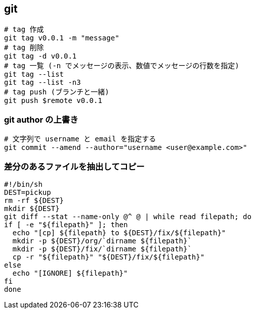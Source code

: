 == git

[source,bash]
----
# tag 作成
git tag v0.0.1 -m "message"
# tag 削除
git tag -d v0.0.1
# tag 一覧 (-n でメッセージの表示、数値でメッセージの行数を指定)
git tag --list
git tag --list -n3
# tag push (ブランチと一緒)
git push $remote v0.0.1
----

=== git author の上書き

[source,bash]
----
# 文字列で username と email を指定する
git commit --amend --author="username <user@example.com>"
----

=== 差分のあるファイルを抽出してコピー

[source,bash]
----
#!/bin/sh
DEST=pickup
rm -rf ${DEST}
mkdir ${DEST}
git diff --stat --name-only @^ @ | while read filepath; do
if [ -e "${filepath}" ]; then
  echo "[cp] ${filepath} to ${DEST}/fix/${filepath}"
  mkdir -p ${DEST}/org/`dirname ${filepath}`
  mkdir -p ${DEST}/fix/`dirname ${filepath}`
  cp -r "${filepath}" "${DEST}/fix/${filepath}"
else
  echo "[IGNORE] ${filepath}"
fi
done
----
